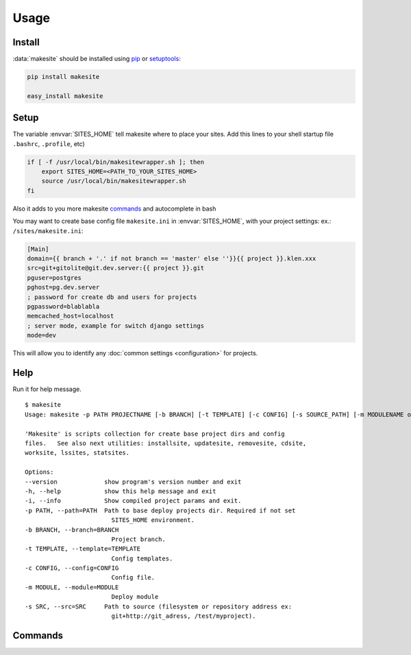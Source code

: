 Usage
=====


Install
-------

:data:`makesite` should be installed using pip_ or setuptools_:

.. code-block:: bash

    pip install makesite

    easy_install makesite


Setup
-----

.. envvar:: SITES_HOME

The variable :envvar:`SITES_HOME` tell makesite where to place your sites.
Add this lines to your shell startup file ``.bashrc``, ``.profile``, etc)

.. code-block:: bash

    if [ -f /usr/local/bin/makesitewrapper.sh ]; then
        export SITES_HOME=<PATH_TO_YOUR_SITES_HOME>
        source /usr/local/bin/makesitewrapper.sh
    fi

Also it adds to you more makesite commands_ and autocomplete in bash

You may want to create base config file ``makesite.ini`` in :envvar:`SITES_HOME`, with your project settings:
ex.: ``/sites/makesite.ini``:

.. code-block:: ini

   [Main]
   domain={{ branch + '.' if not branch == 'master' else ''}}{{ project }}.klen.xxx
   src=git+gitolite@git.dev.server:{{ project }}.git
   pguser=postgres
   pghost=pg.dev.server
   ; password for create db and users for projects
   pgpassword=blablabla
   memcached_host=localhost
   ; server mode, example for switch django settings
   mode=dev

This will allow you to identify any :doc:`common settings <configuration>` for projects.


Help
----

.. data:: makesite

    Base command used for deploy projects.

Run it for help message. ::

    $ makesite
    Usage: makesite -p PATH PROJECTNAME [-b BRANCH] [-t TEMPLATE] [-c CONFIG] [-s SOURCE_PATH] [-m MODULENAME or MODULEPATH] [-i]

    'Makesite' is scripts collection for create base project dirs and config
    files.   See also next utilities: installsite, updatesite, removesite, cdsite,
    worksite, lssites, statsites.

    Options:
    --version             show program's version number and exit
    -h, --help            show this help message and exit
    -i, --info            Show compiled project params and exit.
    -p PATH, --path=PATH  Path to base deploy projects dir. Required if not set
                            SITES_HOME environment.
    -b BRANCH, --branch=BRANCH
                            Project branch.
    -t TEMPLATE, --template=TEMPLATE
                            Config templates.
    -c CONFIG, --config=CONFIG
                            Config file.
    -m MODULE, --module=MODULE
                            Deploy module
    -s SRC, --src=SRC     Path to source (filesystem or repository address ex:
                            git+http://git_adress, /test/myproject).


Commands
--------

.. data:: installsite

   Run install scripts from deployed project, makesite auto run this command in deploy.
   Can be used for repeat install if it break in deploy. ::

        $ installsite 
        Usage: installsite PROJECT_BRANCH_PATH
        'installsite' part of makesite scripts.
        Activate install hooks for target project. Run tests for master branch wich option --autotest.


.. data:: updatesite

   Run update scripts from deployed project in templates order. 
   Used for update projects. ::

        $ updatesite 
        Usage: updatesite PROJECT_BRANCH_PATH
        'updatesite' part of makesite scripts.
        Activate update hooks for target project. Run tests for master branch wich option --autotest.

.. data:: removesite

   Run removed scripts from deployed project in templates order.
   Used for remove project. ::

        $ removesite 
        Usage: removesite PROJECT_BRANCH_PATH
        'removesite' part of makesite scripts. Activate remove hooks for target project and remove project dir.

.. data:: lssites

   Show list deployed projects.

.. data:: cdsite

   Change directory to projects dir.
   Used for quick change directory because working bash autocomplete on deployed projects

.. data:: siteinfo

   Show site deploy config information

.. data:: envsite

   Activate project virtualenv

.. data:: worksite

   :data:`cdsite` and :data:`envsite` in one command. Change dir to project dir and activate virtualenv


.. _pip: http://pip.openplans.org/
.. _setuptools: http://pypi.python.org/pypi/setuptools 
